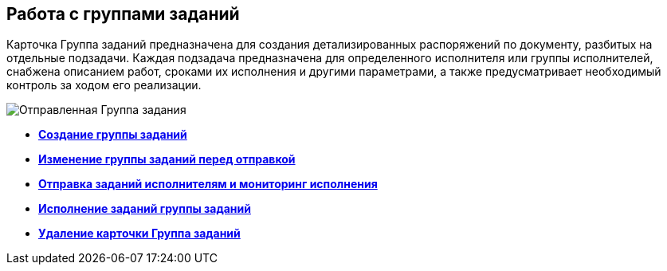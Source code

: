 
== Работа с группами заданий

Карточка Группа заданий предназначена для создания детализированных распоряжений по документу, разбитых на отдельные подзадачи. Каждая подзадача предназначена для определенного исполнителя или группы исполнителей, снабжена описанием работ, сроками их исполнения и другими параметрами, а также предусматривает необходимый контроль за ходом его реализации.

image::taskGroupCard.png[Отправленная Группа задания, открытая у автора после формирования заданий для исполнителей]

* *xref:task_grtcard_create_tree.adoc[Создание группы заданий]* +
* *xref:task_grtcard_change.adoc[Изменение группы заданий перед отправкой]* +
* *xref:grtcard_change_state.adoc[Отправка заданий исполнителям и мониторинг исполнения]* +
* *xref:grtcard_performer.adoc[Исполнение заданий группы заданий]* +
* *xref:task_grtcard_delete.adoc[Удаление карточки Группа заданий]* +
